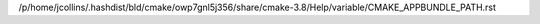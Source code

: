/p/home/jcollins/.hashdist/bld/cmake/owp7gnl5j356/share/cmake-3.8/Help/variable/CMAKE_APPBUNDLE_PATH.rst